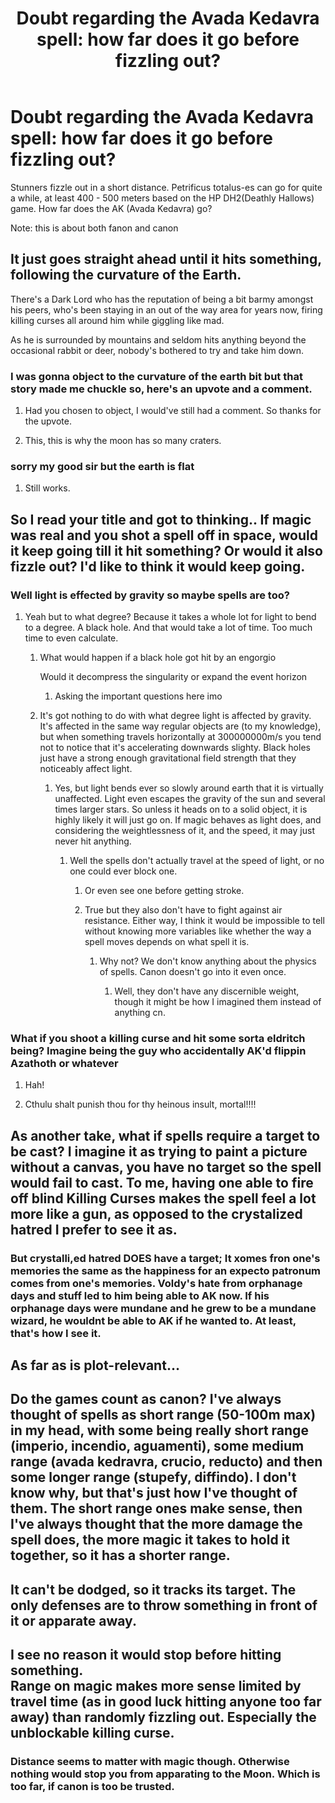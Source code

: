 #+TITLE: Doubt regarding the Avada Kedavra spell: how far does it go before fizzling out?

* Doubt regarding the Avada Kedavra spell: how far does it go before fizzling out?
:PROPERTIES:
:Author: Dpmon1
:Score: 4
:DateUnix: 1560270459.0
:DateShort: 2019-Jun-11
:FlairText: Discussion
:END:
Stunners fizzle out in a short distance. Petrificus totalus-es can go for quite a while, at least 400 - 500 meters based on the HP DH2(Deathly Hallows) game. How far does the AK (Avada Kedavra) go?

Note: this is about both fanon and canon


** It just goes straight ahead until it hits something, following the curvature of the Earth.

There's a Dark Lord who has the reputation of being a bit barmy amongst his peers, who's been staying in an out of the way area for years now, firing killing curses all around him while giggling like mad.

As he is surrounded by mountains and seldom hits anything beyond the occasional rabbit or deer, nobody's bothered to try and take him down.
:PROPERTIES:
:Author: AnIndividualist
:Score: 17
:DateUnix: 1560287774.0
:DateShort: 2019-Jun-12
:END:

*** I was gonna object to the curvature of the earth bit but that story made me chuckle so, here's an upvote and a comment.
:PROPERTIES:
:Author: JaimeJabs
:Score: 5
:DateUnix: 1560289532.0
:DateShort: 2019-Jun-12
:END:

**** Had you chosen to object, I would've still had a comment. So thanks for the upvote.
:PROPERTIES:
:Author: AnIndividualist
:Score: 5
:DateUnix: 1560290111.0
:DateShort: 2019-Jun-12
:END:


**** This, this is why the moon has so many craters.
:PROPERTIES:
:Author: acelenny
:Score: 1
:DateUnix: 1571516968.0
:DateShort: 2019-Oct-19
:END:


*** sorry my good sir but the earth is flat
:PROPERTIES:
:Author: bash32
:Score: 1
:DateUnix: 1560309147.0
:DateShort: 2019-Jun-12
:END:

**** Still works.
:PROPERTIES:
:Author: AnIndividualist
:Score: 3
:DateUnix: 1560318026.0
:DateShort: 2019-Jun-12
:END:


** So I read your title and got to thinking.. If magic was real and you shot a spell off in space, would it keep going till it hit something? Or would it also fizzle out? I'd like to think it would keep going.
:PROPERTIES:
:Author: Pyopaws
:Score: 9
:DateUnix: 1560281126.0
:DateShort: 2019-Jun-11
:END:

*** Well light is effected by gravity so maybe spells are too?
:PROPERTIES:
:Author: machjacob51141
:Score: 4
:DateUnix: 1560285912.0
:DateShort: 2019-Jun-12
:END:

**** Yeah but to what degree? Because it takes a whole lot for light to bend to a degree. A black hole. And that would take a lot of time. Too much time to even calculate.
:PROPERTIES:
:Author: JaimeJabs
:Score: 2
:DateUnix: 1560289436.0
:DateShort: 2019-Jun-12
:END:

***** What would happen if a black hole got hit by an engorgio

Would it decompress the singularity or expand the event horizon
:PROPERTIES:
:Author: randomredditor12345
:Score: 6
:DateUnix: 1560303124.0
:DateShort: 2019-Jun-12
:END:

****** Asking the important questions here imo
:PROPERTIES:
:Author: Pyopaws
:Score: 2
:DateUnix: 1560313463.0
:DateShort: 2019-Jun-12
:END:


***** It's got nothing to do with what degree light is affected by gravity. It's affected in the same way regular objects are (to my knowledge), but when something travels horizontally at 300000000m/s you tend not to notice that it's accelerating downwards slighty. Black holes just have a strong enough gravitational field strength that they noticeably affect light.
:PROPERTIES:
:Author: machjacob51141
:Score: 3
:DateUnix: 1560291555.0
:DateShort: 2019-Jun-12
:END:

****** Yes, but light bends ever so slowly around earth that it is virtually unaffected. Light even escapes the gravity of the sun and several times larger stars. So unless it heads on to a solid object, it is highly likely it will just go on. If magic behaves as light does, and considering the weightlessness of it, and the speed, it may just never hit anything.
:PROPERTIES:
:Author: JaimeJabs
:Score: 2
:DateUnix: 1560292265.0
:DateShort: 2019-Jun-12
:END:

******* Well the spells don't actually travel at the speed of light, or no one could ever block one.
:PROPERTIES:
:Author: machjacob51141
:Score: 2
:DateUnix: 1560319266.0
:DateShort: 2019-Jun-12
:END:

******** Or even see one before getting stroke.
:PROPERTIES:
:Author: AnIndividualist
:Score: 1
:DateUnix: 1560327681.0
:DateShort: 2019-Jun-12
:END:


******** True but they also don't have to fight against air resistance. Either way, I think it would be impossible to tell without knowing more variables like whether the way a spell moves depends on what spell it is.
:PROPERTIES:
:Author: JaimeJabs
:Score: 1
:DateUnix: 1560328364.0
:DateShort: 2019-Jun-12
:END:

********* Why not? We don't know anything about the physics of spells. Canon doesn't go into it even once.
:PROPERTIES:
:Author: AnIndividualist
:Score: 1
:DateUnix: 1560338631.0
:DateShort: 2019-Jun-12
:END:

********** Well, they don't have any discernible weight, though it might be how I imagined them instead of anything cn.
:PROPERTIES:
:Author: JaimeJabs
:Score: 1
:DateUnix: 1560340652.0
:DateShort: 2019-Jun-12
:END:


*** What if you shoot a killing curse and hit some sorta eldritch being? Imagine being the guy who accidentally AK'd flippin Azathoth or whatever
:PROPERTIES:
:Author: VCXXXXX
:Score: 2
:DateUnix: 1560311477.0
:DateShort: 2019-Jun-12
:END:

**** Hah!
:PROPERTIES:
:Author: Pyopaws
:Score: 1
:DateUnix: 1560313494.0
:DateShort: 2019-Jun-12
:END:


**** Cthulu shalt punish thou for thy heinous insult, mortal!!!!
:PROPERTIES:
:Author: Dpmon1
:Score: 1
:DateUnix: 1560322469.0
:DateShort: 2019-Jun-12
:END:


** As another take, what if spells require a target to be cast? I imagine it as trying to paint a picture without a canvas, you have no target so the spell would fail to cast. To me, having one able to fire off blind Killing Curses makes the spell feel a lot more like a gun, as opposed to the crystalized hatred I prefer to see it as.
:PROPERTIES:
:Author: CalculusWarrior
:Score: 6
:DateUnix: 1560300592.0
:DateShort: 2019-Jun-12
:END:

*** But crystalli,ed hatred DOES have a target; It xomes fron one's memories the same as the happiness for an expecto patronum comes from one's memories. Voldy's hate from orphanage days and stuff led to him being able to AK now. If his orphanage days were mundane and he grew to be a mundane wizard, he wouldnt be able to AK if he wanted to. At least, that's how I see it.
:PROPERTIES:
:Author: Dpmon1
:Score: 2
:DateUnix: 1560322627.0
:DateShort: 2019-Jun-12
:END:


** As far as is plot-relevant...
:PROPERTIES:
:Author: FredoLives
:Score: 4
:DateUnix: 1560312708.0
:DateShort: 2019-Jun-12
:END:


** Do the games count as canon? I've always thought of spells as short range (50-100m max) in my head, with some being really short range (imperio, incendio, aguamenti), some medium range (avada kedravra, crucio, reducto) and then some longer range (stupefy, diffindo). I don't know why, but that's just how I've thought of them. The short range ones make sense, then I've always thought that the more damage the spell does, the more magic it takes to hold it together, so it has a shorter range.
:PROPERTIES:
:Author: machjacob51141
:Score: 3
:DateUnix: 1560285861.0
:DateShort: 2019-Jun-12
:END:


** It can't be dodged, so it tracks its target. The only defenses are to throw something in front of it or apparate away.
:PROPERTIES:
:Author: Huntrrz
:Score: 1
:DateUnix: 1560350023.0
:DateShort: 2019-Jun-12
:END:


** I see no reason it would stop before hitting something.\\
Range on magic makes more sense limited by travel time (as in good luck hitting anyone too far away) than randomly fizzling out. Especially the unblockable killing curse.
:PROPERTIES:
:Author: Electric999999
:Score: 0
:DateUnix: 1560304487.0
:DateShort: 2019-Jun-12
:END:

*** Distance seems to matter with magic though. Otherwise nothing would stop you from apparating to the Moon. Which is too far, if canon is too be trusted.
:PROPERTIES:
:Author: AnIndividualist
:Score: 1
:DateUnix: 1560327868.0
:DateShort: 2019-Jun-12
:END:
